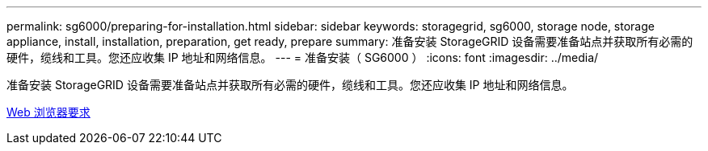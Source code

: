 ---
permalink: sg6000/preparing-for-installation.html 
sidebar: sidebar 
keywords: storagegrid, sg6000, storage node, storage appliance, install, installation, preparation, get ready, prepare 
summary: 准备安装 StorageGRID 设备需要准备站点并获取所有必需的硬件，缆线和工具。您还应收集 IP 地址和网络信息。 
---
= 准备安装（ SG6000 ）
:icons: font
:imagesdir: ../media/


[role="lead"]
准备安装 StorageGRID 设备需要准备站点并获取所有必需的硬件，缆线和工具。您还应收集 IP 地址和网络信息。

xref:../admin/web-browser-requirements.adoc[Web 浏览器要求]
